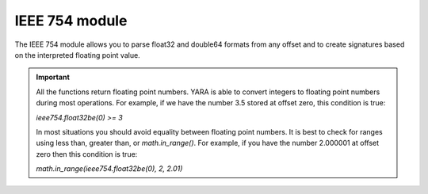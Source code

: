 
.. _ieee754-module:

###############
IEEE 754 module
###############

.. versionadded:: 4.5.0

The IEEE 754 module allows you to parse float32 and double64 formats from any
offset and to create signatures based on the interpreted floating point value.

.. important::
    All the functions return floating point numbers. YARA is able to convert
    integers to floating point numbers during most operations. For example, if
    we have the number 3.5 stored at offset zero, this condition is true:

    *ieee754.float32be(0) >= 3*

    In most situations you should avoid equality between floating point
    numbers. It is best to check for ranges using less than, greater than, or
    *math.in_range()*. For example, if you have the number 2.000001 at offset
    zero then this condition is true:

    *math.in_range(ieee754.float32be(0), 2, 2.01)*

.. c:function:: float32le(offset)

    Returns the single precision (32 bits) little endian floating point number
    at offset *offset*. This function is an alias for *binary32le*.

.. c:function:: float32be(offset)

    Returns the single precision (32 bits) big endian floating point number at
    offset *offset*. This function is an alias for *binary32be*.

.. c:function:: double64le(offset)

    Returns the double precision (64 bits) little endian floating point number
    at offset *offset*. This function is an alias for *binary64le*.

.. c:function:: double64be(offset)

    Returns the double precision (64 bits) big endian floating point number at
    offset *offset*. This function is an alias for *binary64be*.

